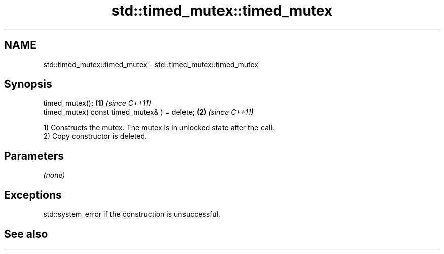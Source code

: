 .TH std::timed_mutex::timed_mutex 3 "2020.03.24" "http://cppreference.com" "C++ Standard Libary"
.SH NAME
std::timed_mutex::timed_mutex \- std::timed_mutex::timed_mutex

.SH Synopsis

  timed_mutex();                              \fB(1)\fP \fI(since C++11)\fP
  timed_mutex( const timed_mutex& ) = delete; \fB(2)\fP \fI(since C++11)\fP

  1) Constructs the mutex. The mutex is in unlocked state after the call.
  2) Copy constructor is deleted.

.SH Parameters

  \fI(none)\fP

.SH Exceptions

  std::system_error if the construction is unsuccessful.

.SH See also




